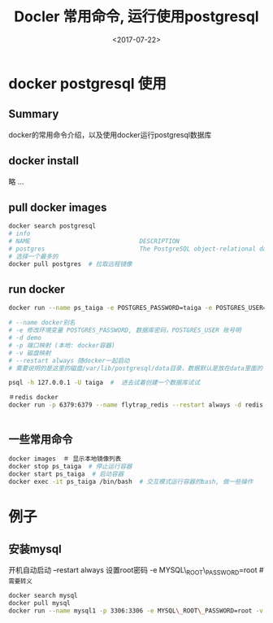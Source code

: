 #+TITLE: Docler 常用命令, 运行使用postgresql
#+DATE: <2017-07-22>
#+TAGS: docker,linux,postgresql
#+CATEGORIES: tech

* docker postgresql 使用
** Summary
docker的常用命令介绍，以及使用docker运行postgresql数据库

** docker install
略 ...

** pull docker images
#+begin_src bash
docker search postgresql
# info
# NAME                              DESCRIPTION                                     STARS     OFFICIAL   AUTOMATED
# postgres                          The PostgreSQL object-relational database ...   3773      [OK]
# 选择一个最多的
docker pull postgres  # 拉取远程镜像
#+end_src

#+begin_html
<!--more-->
#+end_html

** run docker
#+begin_src bash
docker run --name ps_taiga -e POSTGRES_PASSWORD=taiga -e POSTGRES_USER=taiga -v /Users/admin/code/media/data/postgresql:/var/lib/postgresql --restart always -d -p 5432:5432 postgres

# --name docker别名
# -e 修改环境变量 POSTGRES_PASSWORD, 数据库密码，POSTGRES_USER 账号明
# -d demo
# -p 端口映射 (本地: docker容器)
# -v 磁盘映射
# --restart always 随docker一起启动
# 需要说明的是这里的磁盘/var/lib/postgresql/data目录，数据默认是放在data里面的

psql -h 127.0.0.1 -U taiga  #  进去试着创建一个数据库试试

＃redis docker
docker run -p 6379:6379 --name flytrap_redis --restart always -d redis


#+end_src

** 一些常用命令

#+begin_src bash
docker images  ＃ 显示本地镜像列表
docker stop ps_taiga  # 停止运行容器
docker start ps_taiga  # 启动容器
docker exec -it ps_taiga /bin/bash  # 交互模式运行容器的bash, 做一些操作
#+end_src

* 例子
** 安装mysql
开机自动启动 --restart always
设置root密码 -e MYSQL\_ROOT\_PASSWORD=root  # _需要转义
#+begin_src bash
docker search mysql
docker pull mysql
docker run --name mysql1 -p 3306:3306 -e MYSQL\_ROOT\_PASSWORD=root -v /home/flytrap/data/mysql:/var/lib/mysql --restart always -d mysql
#+end_src
